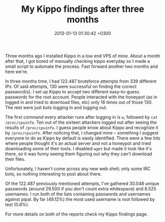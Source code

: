#+TITLE: My Kippo findings after three months
#+DATE: 2013-01-13 01:30:42 +0300
#+AUTHOR Dionysis Grigoropoulos
#+TAGS: honeypot security
#+KEYWORDS: kippo ssh honeypot

Three months ago I installed Kippo in a low end VPS of mine. About a
month after that, I got bored of manually checking kippo everyday so I
made a small script to automate the process. Fast forward another two
months and here we're.

# more

In three months time, I had 122.487 bruteforce attempts from 339
different IPs. Of said attempts, 130 were successful on finding the
correct password(s).  I set up Kippo to accept two different
easy-to-guess passwords for the root account. People interacted with
the honeypot (as in logged in and tried to download files, etc) only
16 times out of those 130. The rest were just bots logging in and
logging out.

The first command every attacker runs after logging in is =w=,
followed by =cat /proc/cpuinfo=. Ten out of the sixteen attackers
logged out after seeing the results of =/proc/cpuinfo=. I guess people
know about Kippo and recognize it by =/proc/cpuinfo=. After noticing
that, I changed mine – something I suggest everyone to do as Kippo by
default is easily identified.  There were a few hits where people
thought it's an actual server and not a honeypot and tried downloading
some of their tools. I disabled =wget= but made it look like it's
there, so it was funny seeing them figuring out why they can't
download their files.

Unfortunately, I haven't come across any new web shell; only some IRC
bots, so nothing interesting to post about there.

Of the 122.487 previously mentioned attempts, I've gathered 30.048
unique passwords (around 29.500 if you don't count extra whitespace)
and 8.525 usernames. I run both of the lists containing passwords and
usernames against pipal. By far (49.12%) the most used username is
root followed by test (0.8%).

For more details on both of the reports check my Kippo findings page.
